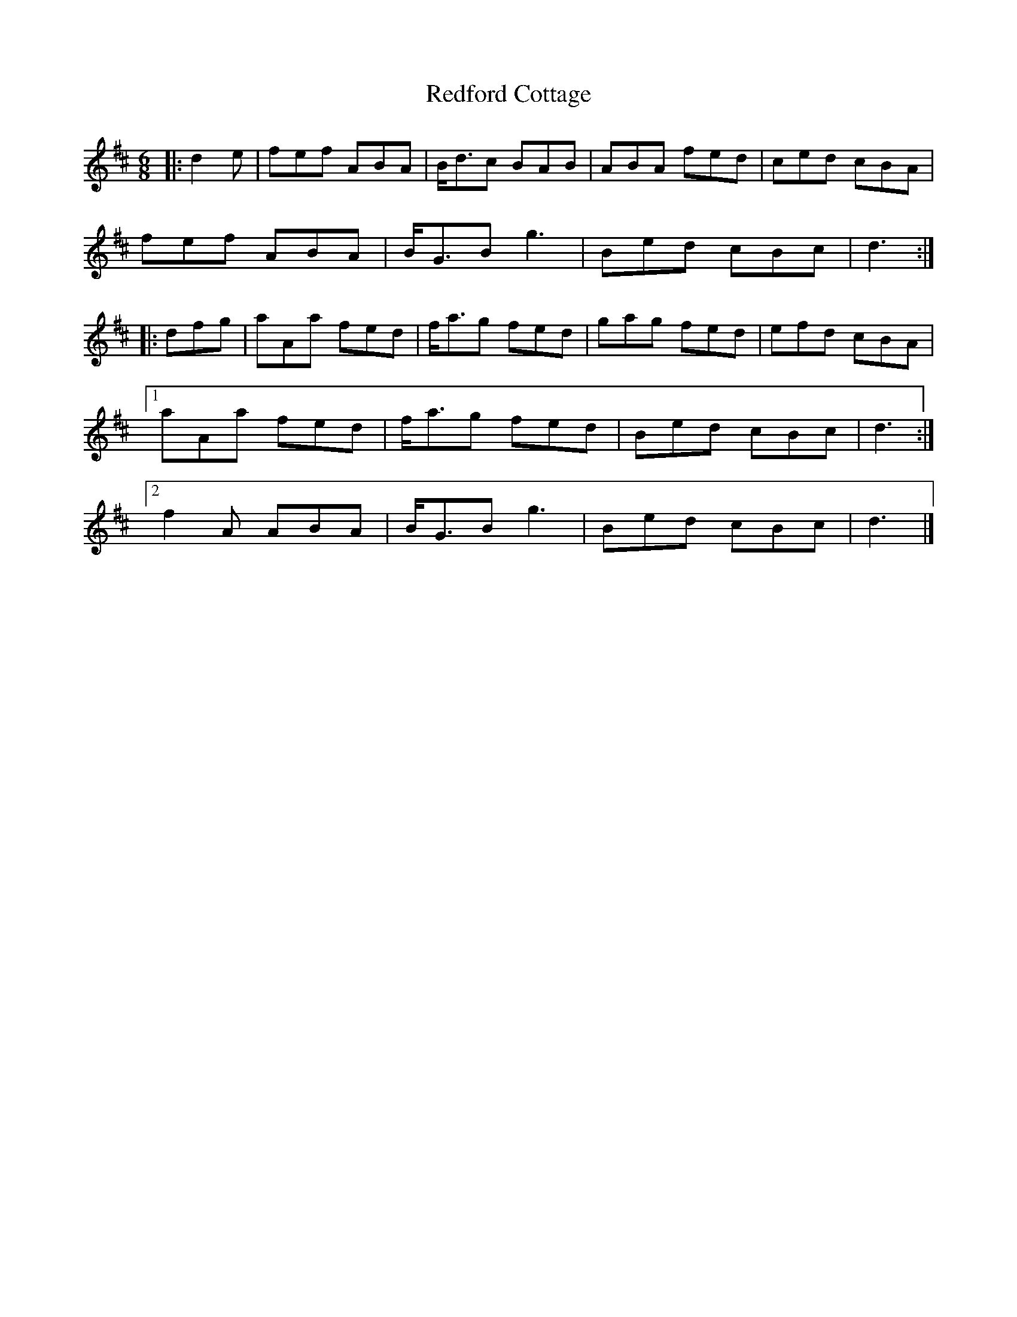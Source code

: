 X: 4
T: Redford Cottage
Z: ceolachan
S: https://thesession.org/tunes/6985#setting18564
R: jig
M: 6/8
L: 1/8
K: Dmaj
|: d2 e |fef ABA | B<dc BAB | ABA fed | ced cBA |
fef ABA | B<GB g3 | Bed cBc | d3 :|
|: dfg |aAa fed | f<ag fed | gag fed | efd cBA |
[1 aAa fed | f<ag fed | Bed cBc | d3 :|
[2 f2 A ABA | B<GB g3 | Bed cBc | d3 |]
